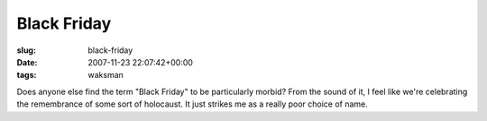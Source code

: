 Black Friday
============

:slug: black-friday
:date: 2007-11-23 22:07:42+00:00
:tags: waksman

Does anyone else find the term "Black Friday" to be particularly morbid?
From the sound of it, I feel like we're celebrating the remembrance of
some sort of holocaust. It just strikes me as a really poor choice of
name.
